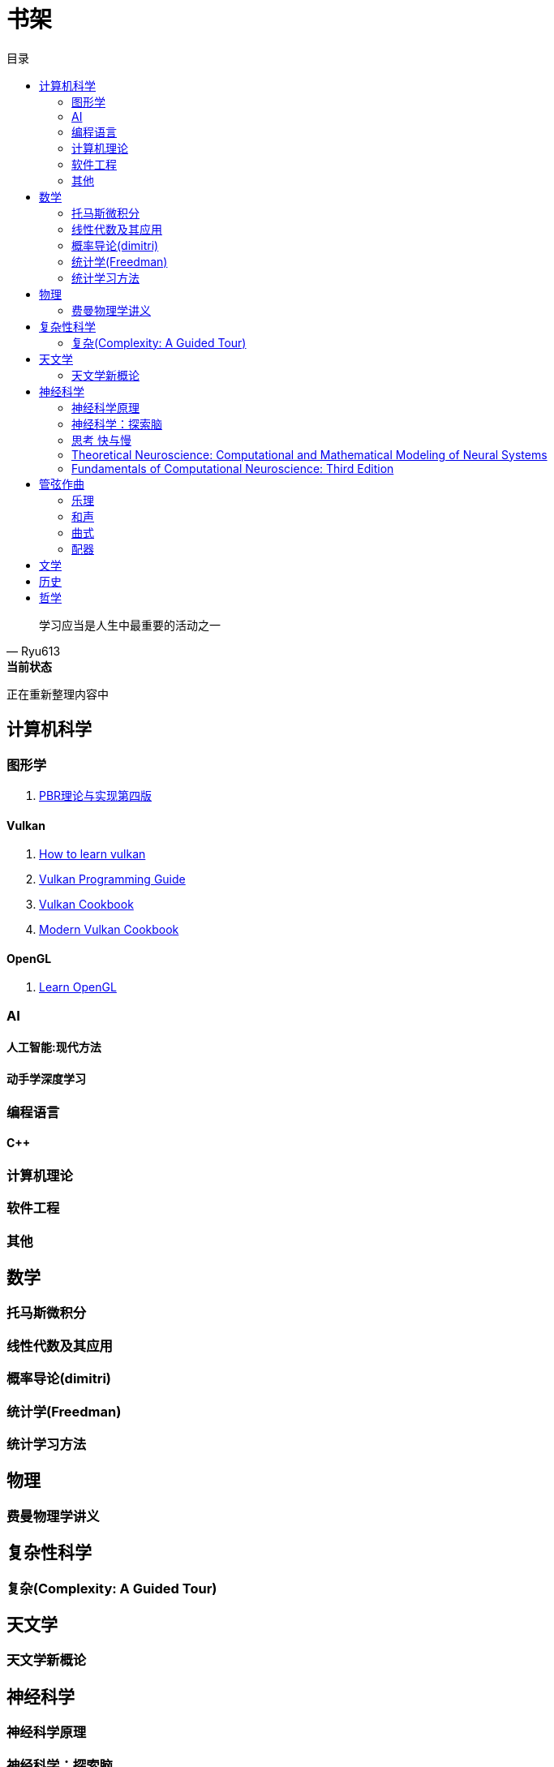 = 书架
:toc:
:toc-title: 目录
:toclevels: 2

[quote,Ryu613]   
学习应当是人生中最重要的活动之一

[sidebar]
.[.green]##*当前状态*##
--
正在重新整理内容中
--

== 计算机科学

=== 图形学

. link:ComputerScience/graphics/pbrt4ed/pbrt4ed.md[PBR理论与实现第四版]

==== Vulkan

. link:ComputerScience/graphics/vulkan/htlv.md[How to learn vulkan]
. link:ComputerScience/graphics/vulkan/vpg/vpg.md[Vulkan Programming Guide]
. link:ComputerScience/graphics/vulkan/vulkan-cookbook/vcook.md[Vulkan Cookbook]
. link:ComputerScience/graphics/vulkan/modern_vulkan_cookbook/mvc.md[Modern Vulkan Cookbook]

==== OpenGL

. link:ComputerScience/graphics/opengl/toc.adoc[Learn OpenGL]

=== AI

==== 人工智能:现代方法

==== 动手学深度学习

=== 编程语言

==== C++

=== 计算机理论

=== 软件工程

=== 其他

== 数学

=== 托马斯微积分

=== 线性代数及其应用

=== 概率导论(dimitri)

=== 统计学(Freedman)

=== 统计学习方法

== 物理

=== 费曼物理学讲义

== 复杂性科学

=== 复杂(Complexity: A Guided Tour)

== 天文学

=== 天文学新概论

== 神经科学

=== 神经科学原理

=== 神经科学：探索脑

=== 思考 快与慢

=== Theoretical Neuroscience: Computational and Mathematical Modeling of Neural Systems

=== Fundamentals of Computational Neuroscience: Third Edition

== 管弦作曲

=== 乐理

==== The Complete Idiot's Guide To Music Theory 2ed

=== 和声

==== 调性和声及20世纪音乐概述

==== 和声学基础(斯波索宾)

=== 曲式

==== 作曲基本原理(勋伯格)

=== 配器

==== 配器法教程(阿德勒)

==== 复调

== 文学

== 历史

== 哲学
